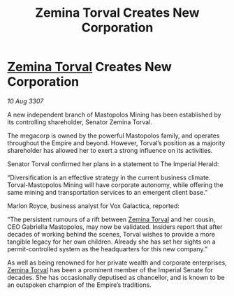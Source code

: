 :PROPERTIES:
:ID:       e977fd3d-e610-49da-b02a-8afca3daed1d
:END:
#+title: Zemina Torval Creates New Corporation
#+filetags: :Empire:galnet:

* [[id:d8e3667c-3ba1-43aa-bc90-dac719c6d5e7][Zemina Torval]] Creates New Corporation

/10 Aug 3307/

A new independent branch of Mastopolos Mining has been established by its controlling shareholder, Senator Zemina Torval. 

The megacorp is owned by the powerful Mastopolos family, and operates throughout the Empire and beyond. However, Torval’s position as a majority shareholder has allowed her to exert a strong influence on its activities. 

Senator Torval confirmed her plans in a statement to The Imperial Herald: 

“Diversification is an effective strategy in the current business climate. Torval-Mastopolos Mining will have corporate autonomy, while offering the same mining and transportation services to an emergent client base.” 

Marlon Royce, business analyst for Vox Galactica, reported: 

“The persistent rumours of a rift between [[id:d8e3667c-3ba1-43aa-bc90-dac719c6d5e7][Zemina Torval]] and her cousin, CEO Gabriella Mastopolos, may now be validated. Insiders report that after decades of working behind the scenes, Torval wishes to provide a more tangible legacy for her own children. Already she has set her sights on a permit-controlled system as the headquarters for this new company.” 

As well as being renowned for her private wealth and corporate enterprises, [[id:d8e3667c-3ba1-43aa-bc90-dac719c6d5e7][Zemina Torval]] has been a prominent member of the Imperial Senate for decades. She has occasionally deputised as chancellor, and is known to be an outspoken champion of the Empire’s traditions.
